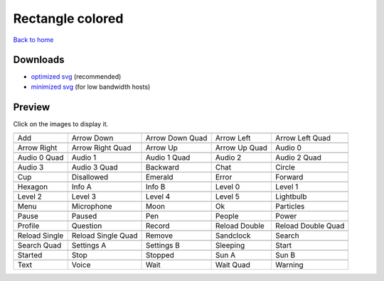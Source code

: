 Rectangle colored
=================

`Back to home <README.rst>`__

Downloads
---------

- `optimized svg <https://github.com/IceflowRE/simple-icons/releases/download/latest/rectangle-colored-optimized.zip>`__ (recommended)
- `minimized svg <https://github.com/IceflowRE/simple-icons/releases/download/latest/rectangle-colored-minimized.zip>`__ (for low bandwidth hosts)

Preview
-------

Click on the images to display it.

========  ========  ========  ========  ========  
|svg000|  |svg001|  |svg002|  |svg003|  |svg004|
|dsc000|  |dsc001|  |dsc002|  |dsc003|  |dsc004|
|svg005|  |svg006|  |svg007|  |svg008|  |svg009|
|dsc005|  |dsc006|  |dsc007|  |dsc008|  |dsc009|
|svg010|  |svg011|  |svg012|  |svg013|  |svg014|
|dsc010|  |dsc011|  |dsc012|  |dsc013|  |dsc014|
|svg015|  |svg016|  |svg017|  |svg018|  |svg019|
|dsc015|  |dsc016|  |dsc017|  |dsc018|  |dsc019|
|svg020|  |svg021|  |svg022|  |svg023|  |svg024|
|dsc020|  |dsc021|  |dsc022|  |dsc023|  |dsc024|
|svg025|  |svg026|  |svg027|  |svg028|  |svg029|
|dsc025|  |dsc026|  |dsc027|  |dsc028|  |dsc029|
|svg030|  |svg031|  |svg032|  |svg033|  |svg034|
|dsc030|  |dsc031|  |dsc032|  |dsc033|  |dsc034|
|svg035|  |svg036|  |svg037|  |svg038|  |svg039|
|dsc035|  |dsc036|  |dsc037|  |dsc038|  |dsc039|
|svg040|  |svg041|  |svg042|  |svg043|  |svg044|
|dsc040|  |dsc041|  |dsc042|  |dsc043|  |dsc044|
|svg045|  |svg046|  |svg047|  |svg048|  |svg049|
|dsc045|  |dsc046|  |dsc047|  |dsc048|  |dsc049|
|svg050|  |svg051|  |svg052|  |svg053|  |svg054|
|dsc050|  |dsc051|  |dsc052|  |dsc053|  |dsc054|
|svg055|  |svg056|  |svg057|  |svg058|  |svg059|
|dsc055|  |dsc056|  |dsc057|  |dsc058|  |dsc059|
|svg060|  |svg061|  |svg062|  |svg063|  |svg064|
|dsc060|  |dsc061|  |dsc062|  |dsc063|  |dsc064|
|svg065|  |svg066|  |svg067|  |svg068|  |svg069|
|dsc065|  |dsc066|  |dsc067|  |dsc068|  |dsc069|
========  ========  ========  ========  ========  


.. |dsc000| replace:: Add
.. |svg000| image:: icons/rectangle-colored/add.svg
    :width: 128px
    :target: icons/rectangle-colored/add.svg
.. |dsc001| replace:: Arrow Down
.. |svg001| image:: icons/rectangle-colored/arrow_down.svg
    :width: 128px
    :target: icons/rectangle-colored/arrow_down.svg
.. |dsc002| replace:: Arrow Down Quad
.. |svg002| image:: icons/rectangle-colored/arrow_down_quad.svg
    :width: 128px
    :target: icons/rectangle-colored/arrow_down_quad.svg
.. |dsc003| replace:: Arrow Left
.. |svg003| image:: icons/rectangle-colored/arrow_left.svg
    :width: 128px
    :target: icons/rectangle-colored/arrow_left.svg
.. |dsc004| replace:: Arrow Left Quad
.. |svg004| image:: icons/rectangle-colored/arrow_left_quad.svg
    :width: 128px
    :target: icons/rectangle-colored/arrow_left_quad.svg
.. |dsc005| replace:: Arrow Right
.. |svg005| image:: icons/rectangle-colored/arrow_right.svg
    :width: 128px
    :target: icons/rectangle-colored/arrow_right.svg
.. |dsc006| replace:: Arrow Right Quad
.. |svg006| image:: icons/rectangle-colored/arrow_right_quad.svg
    :width: 128px
    :target: icons/rectangle-colored/arrow_right_quad.svg
.. |dsc007| replace:: Arrow Up
.. |svg007| image:: icons/rectangle-colored/arrow_up.svg
    :width: 128px
    :target: icons/rectangle-colored/arrow_up.svg
.. |dsc008| replace:: Arrow Up Quad
.. |svg008| image:: icons/rectangle-colored/arrow_up_quad.svg
    :width: 128px
    :target: icons/rectangle-colored/arrow_up_quad.svg
.. |dsc009| replace:: Audio 0
.. |svg009| image:: icons/rectangle-colored/audio_0.svg
    :width: 128px
    :target: icons/rectangle-colored/audio_0.svg
.. |dsc010| replace:: Audio 0 Quad
.. |svg010| image:: icons/rectangle-colored/audio_0_quad.svg
    :width: 128px
    :target: icons/rectangle-colored/audio_0_quad.svg
.. |dsc011| replace:: Audio 1
.. |svg011| image:: icons/rectangle-colored/audio_1.svg
    :width: 128px
    :target: icons/rectangle-colored/audio_1.svg
.. |dsc012| replace:: Audio 1 Quad
.. |svg012| image:: icons/rectangle-colored/audio_1_quad.svg
    :width: 128px
    :target: icons/rectangle-colored/audio_1_quad.svg
.. |dsc013| replace:: Audio 2
.. |svg013| image:: icons/rectangle-colored/audio_2.svg
    :width: 128px
    :target: icons/rectangle-colored/audio_2.svg
.. |dsc014| replace:: Audio 2 Quad
.. |svg014| image:: icons/rectangle-colored/audio_2_quad.svg
    :width: 128px
    :target: icons/rectangle-colored/audio_2_quad.svg
.. |dsc015| replace:: Audio 3
.. |svg015| image:: icons/rectangle-colored/audio_3.svg
    :width: 128px
    :target: icons/rectangle-colored/audio_3.svg
.. |dsc016| replace:: Audio 3 Quad
.. |svg016| image:: icons/rectangle-colored/audio_3_quad.svg
    :width: 128px
    :target: icons/rectangle-colored/audio_3_quad.svg
.. |dsc017| replace:: Backward
.. |svg017| image:: icons/rectangle-colored/backward.svg
    :width: 128px
    :target: icons/rectangle-colored/backward.svg
.. |dsc018| replace:: Chat
.. |svg018| image:: icons/rectangle-colored/chat.svg
    :width: 128px
    :target: icons/rectangle-colored/chat.svg
.. |dsc019| replace:: Circle
.. |svg019| image:: icons/rectangle-colored/circle.svg
    :width: 128px
    :target: icons/rectangle-colored/circle.svg
.. |dsc020| replace:: Cup
.. |svg020| image:: icons/rectangle-colored/cup.svg
    :width: 128px
    :target: icons/rectangle-colored/cup.svg
.. |dsc021| replace:: Disallowed
.. |svg021| image:: icons/rectangle-colored/disallowed.svg
    :width: 128px
    :target: icons/rectangle-colored/disallowed.svg
.. |dsc022| replace:: Emerald
.. |svg022| image:: icons/rectangle-colored/emerald.svg
    :width: 128px
    :target: icons/rectangle-colored/emerald.svg
.. |dsc023| replace:: Error
.. |svg023| image:: icons/rectangle-colored/error.svg
    :width: 128px
    :target: icons/rectangle-colored/error.svg
.. |dsc024| replace:: Forward
.. |svg024| image:: icons/rectangle-colored/forward.svg
    :width: 128px
    :target: icons/rectangle-colored/forward.svg
.. |dsc025| replace:: Hexagon
.. |svg025| image:: icons/rectangle-colored/hexagon.svg
    :width: 128px
    :target: icons/rectangle-colored/hexagon.svg
.. |dsc026| replace:: Info A
.. |svg026| image:: icons/rectangle-colored/info_a.svg
    :width: 128px
    :target: icons/rectangle-colored/info_a.svg
.. |dsc027| replace:: Info B
.. |svg027| image:: icons/rectangle-colored/info_b.svg
    :width: 128px
    :target: icons/rectangle-colored/info_b.svg
.. |dsc028| replace:: Level 0
.. |svg028| image:: icons/rectangle-colored/level_0.svg
    :width: 128px
    :target: icons/rectangle-colored/level_0.svg
.. |dsc029| replace:: Level 1
.. |svg029| image:: icons/rectangle-colored/level_1.svg
    :width: 128px
    :target: icons/rectangle-colored/level_1.svg
.. |dsc030| replace:: Level 2
.. |svg030| image:: icons/rectangle-colored/level_2.svg
    :width: 128px
    :target: icons/rectangle-colored/level_2.svg
.. |dsc031| replace:: Level 3
.. |svg031| image:: icons/rectangle-colored/level_3.svg
    :width: 128px
    :target: icons/rectangle-colored/level_3.svg
.. |dsc032| replace:: Level 4
.. |svg032| image:: icons/rectangle-colored/level_4.svg
    :width: 128px
    :target: icons/rectangle-colored/level_4.svg
.. |dsc033| replace:: Level 5
.. |svg033| image:: icons/rectangle-colored/level_5.svg
    :width: 128px
    :target: icons/rectangle-colored/level_5.svg
.. |dsc034| replace:: Lightbulb
.. |svg034| image:: icons/rectangle-colored/lightbulb.svg
    :width: 128px
    :target: icons/rectangle-colored/lightbulb.svg
.. |dsc035| replace:: Menu
.. |svg035| image:: icons/rectangle-colored/menu.svg
    :width: 128px
    :target: icons/rectangle-colored/menu.svg
.. |dsc036| replace:: Microphone
.. |svg036| image:: icons/rectangle-colored/microphone.svg
    :width: 128px
    :target: icons/rectangle-colored/microphone.svg
.. |dsc037| replace:: Moon
.. |svg037| image:: icons/rectangle-colored/moon.svg
    :width: 128px
    :target: icons/rectangle-colored/moon.svg
.. |dsc038| replace:: Ok
.. |svg038| image:: icons/rectangle-colored/ok.svg
    :width: 128px
    :target: icons/rectangle-colored/ok.svg
.. |dsc039| replace:: Particles
.. |svg039| image:: icons/rectangle-colored/particles.svg
    :width: 128px
    :target: icons/rectangle-colored/particles.svg
.. |dsc040| replace:: Pause
.. |svg040| image:: icons/rectangle-colored/pause.svg
    :width: 128px
    :target: icons/rectangle-colored/pause.svg
.. |dsc041| replace:: Paused
.. |svg041| image:: icons/rectangle-colored/paused.svg
    :width: 128px
    :target: icons/rectangle-colored/paused.svg
.. |dsc042| replace:: Pen
.. |svg042| image:: icons/rectangle-colored/pen.svg
    :width: 128px
    :target: icons/rectangle-colored/pen.svg
.. |dsc043| replace:: People
.. |svg043| image:: icons/rectangle-colored/people.svg
    :width: 128px
    :target: icons/rectangle-colored/people.svg
.. |dsc044| replace:: Power
.. |svg044| image:: icons/rectangle-colored/power.svg
    :width: 128px
    :target: icons/rectangle-colored/power.svg
.. |dsc045| replace:: Profile
.. |svg045| image:: icons/rectangle-colored/profile.svg
    :width: 128px
    :target: icons/rectangle-colored/profile.svg
.. |dsc046| replace:: Question
.. |svg046| image:: icons/rectangle-colored/question.svg
    :width: 128px
    :target: icons/rectangle-colored/question.svg
.. |dsc047| replace:: Record
.. |svg047| image:: icons/rectangle-colored/record.svg
    :width: 128px
    :target: icons/rectangle-colored/record.svg
.. |dsc048| replace:: Reload Double
.. |svg048| image:: icons/rectangle-colored/reload_double.svg
    :width: 128px
    :target: icons/rectangle-colored/reload_double.svg
.. |dsc049| replace:: Reload Double Quad
.. |svg049| image:: icons/rectangle-colored/reload_double_quad.svg
    :width: 128px
    :target: icons/rectangle-colored/reload_double_quad.svg
.. |dsc050| replace:: Reload Single
.. |svg050| image:: icons/rectangle-colored/reload_single.svg
    :width: 128px
    :target: icons/rectangle-colored/reload_single.svg
.. |dsc051| replace:: Reload Single Quad
.. |svg051| image:: icons/rectangle-colored/reload_single_quad.svg
    :width: 128px
    :target: icons/rectangle-colored/reload_single_quad.svg
.. |dsc052| replace:: Remove
.. |svg052| image:: icons/rectangle-colored/remove.svg
    :width: 128px
    :target: icons/rectangle-colored/remove.svg
.. |dsc053| replace:: Sandclock
.. |svg053| image:: icons/rectangle-colored/sandclock.svg
    :width: 128px
    :target: icons/rectangle-colored/sandclock.svg
.. |dsc054| replace:: Search
.. |svg054| image:: icons/rectangle-colored/search.svg
    :width: 128px
    :target: icons/rectangle-colored/search.svg
.. |dsc055| replace:: Search Quad
.. |svg055| image:: icons/rectangle-colored/search_quad.svg
    :width: 128px
    :target: icons/rectangle-colored/search_quad.svg
.. |dsc056| replace:: Settings A
.. |svg056| image:: icons/rectangle-colored/settings_a.svg
    :width: 128px
    :target: icons/rectangle-colored/settings_a.svg
.. |dsc057| replace:: Settings B
.. |svg057| image:: icons/rectangle-colored/settings_b.svg
    :width: 128px
    :target: icons/rectangle-colored/settings_b.svg
.. |dsc058| replace:: Sleeping
.. |svg058| image:: icons/rectangle-colored/sleeping.svg
    :width: 128px
    :target: icons/rectangle-colored/sleeping.svg
.. |dsc059| replace:: Start
.. |svg059| image:: icons/rectangle-colored/start.svg
    :width: 128px
    :target: icons/rectangle-colored/start.svg
.. |dsc060| replace:: Started
.. |svg060| image:: icons/rectangle-colored/started.svg
    :width: 128px
    :target: icons/rectangle-colored/started.svg
.. |dsc061| replace:: Stop
.. |svg061| image:: icons/rectangle-colored/stop.svg
    :width: 128px
    :target: icons/rectangle-colored/stop.svg
.. |dsc062| replace:: Stopped
.. |svg062| image:: icons/rectangle-colored/stopped.svg
    :width: 128px
    :target: icons/rectangle-colored/stopped.svg
.. |dsc063| replace:: Sun A
.. |svg063| image:: icons/rectangle-colored/sun_a.svg
    :width: 128px
    :target: icons/rectangle-colored/sun_a.svg
.. |dsc064| replace:: Sun B
.. |svg064| image:: icons/rectangle-colored/sun_b.svg
    :width: 128px
    :target: icons/rectangle-colored/sun_b.svg
.. |dsc065| replace:: Text
.. |svg065| image:: icons/rectangle-colored/text.svg
    :width: 128px
    :target: icons/rectangle-colored/text.svg
.. |dsc066| replace:: Voice
.. |svg066| image:: icons/rectangle-colored/voice.svg
    :width: 128px
    :target: icons/rectangle-colored/voice.svg
.. |dsc067| replace:: Wait
.. |svg067| image:: icons/rectangle-colored/wait.svg
    :width: 128px
    :target: icons/rectangle-colored/wait.svg
.. |dsc068| replace:: Wait Quad
.. |svg068| image:: icons/rectangle-colored/wait_quad.svg
    :width: 128px
    :target: icons/rectangle-colored/wait_quad.svg
.. |dsc069| replace:: Warning
.. |svg069| image:: icons/rectangle-colored/warning.svg
    :width: 128px
    :target: icons/rectangle-colored/warning.svg

